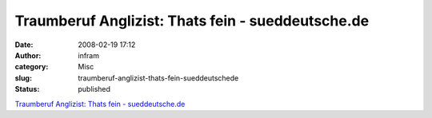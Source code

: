 Traumberuf Anglizist: Thats fein - sueddeutsche.de
##################################################
:date: 2008-02-19 17:12
:author: infram
:category: Misc
:slug: traumberuf-anglizist-thats-fein-sueddeutschede
:status: published

`Traumberuf Anglizist: Thats fein -
sueddeutsche.de <http://www.sueddeutsche.de/kultur/bildstrecke/847/106741/p0/?img=7.0>`__
